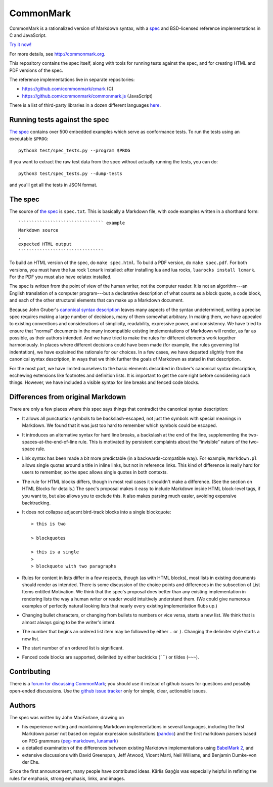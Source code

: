 CommonMark
==========

CommonMark is a rationalized version of Markdown syntax, with a
`spec <http://spec.commonmark.org/>`__ and BSD-licensed reference
implementations in C and JavaScript.

`Try it now! <http://try.commonmark.org/>`__

For more details, see http://commonmark.org.

This repository contains the spec itself, along with tools for running
tests against the spec, and for creating HTML and PDF versions of the
spec.

The reference implementations live in separate repositories:

-  https://github.com/commonmark/cmark (C)
-  https://github.com/commonmark/commonmark.js (JavaScript)

There is a list of third-party libraries in a dozen different languages
`here <https://github.com/commonmark/CommonMark/wiki/List-of-CommonMark-Implementations>`__.

Running tests against the spec
------------------------------

`The spec <http://spec.commonmark.org/>`__ contains over 500 embedded
examples which serve as conformance tests. To run the tests using an
executable ``$PROG``:

::

    python3 test/spec_tests.py --program $PROG

If you want to extract the raw test data from the spec without actually
running the tests, you can do:

::

    python3 test/spec_tests.py --dump-tests

and you'll get all the tests in JSON format.

The spec
--------

The source of `the spec <http://spec.commonmark.org/>`__ is
``spec.txt``. This is basically a Markdown file, with code examples
written in a shorthand form:

::

    ```````````````````````````````` example
    Markdown source
    .
    expected HTML output
    ````````````````````````````````

To build an HTML version of the spec, do ``make spec.html``. To build a
PDF version, do ``make spec.pdf``. For both versions, you must have the
lua rock ``lcmark`` installed: after installing lua and lua rocks,
``luarocks install lcmark``. For the PDF you must also have xelatex
installed.

The spec is written from the point of view of the human writer, not the
computer reader. It is not an algorithm---an English translation of a
computer program---but a declarative description of what counts as a
block quote, a code block, and each of the other structural elements
that can make up a Markdown document.

Because John Gruber's `canonical syntax
description <http://daringfireball.net/projects/markdown/syntax>`__
leaves many aspects of the syntax undetermined, writing a precise spec
requires making a large number of decisions, many of them somewhat
arbitrary. In making them, we have appealed to existing conventions and
considerations of simplicity, readability, expressive power, and
consistency. We have tried to ensure that "normal" documents in the many
incompatible existing implementations of Markdown will render, as far as
possible, as their authors intended. And we have tried to make the rules
for different elements work together harmoniously. In places where
different decisions could have been made (for example, the rules
governing list indentation), we have explained the rationale for our
choices. In a few cases, we have departed slightly from the canonical
syntax description, in ways that we think further the goals of Markdown
as stated in that description.

For the most part, we have limited ourselves to the basic elements
described in Gruber's canonical syntax description, eschewing extensions
like footnotes and definition lists. It is important to get the core
right before considering such things. However, we have included a
visible syntax for line breaks and fenced code blocks.

Differences from original Markdown
----------------------------------

There are only a few places where this spec says things that contradict
the canonical syntax description:

-  It allows all punctuation symbols to be backslash-escaped, not just
   the symbols with special meanings in Markdown. We found that it was
   just too hard to remember which symbols could be escaped.

-  It introduces an alternative syntax for hard line breaks, a backslash
   at the end of the line, supplementing the
   two-spaces-at-the-end-of-line rule. This is motivated by persistent
   complaints about the “invisible” nature of the two-space rule.

-  Link syntax has been made a bit more predictable (in a
   backwards-compatible way). For example, ``Markdown.pl`` allows single
   quotes around a title in inline links, but not in reference links.
   This kind of difference is really hard for users to remember, so the
   spec allows single quotes in both contexts.

-  The rule for HTML blocks differs, though in most real cases it
   shouldn't make a difference. (See the section on HTML Blocks for
   details.) The spec's proposal makes it easy to include Markdown
   inside HTML block-level tags, if you want to, but also allows you to
   exclude this. It also makes parsing much easier, avoiding expensive
   backtracking.

-  It does not collapse adjacent bird-track blocks into a single
   blockquote:

   ::

       > this is two

       > blockquotes

       > this is a single
       >
       > blockquote with two paragraphs

-  Rules for content in lists differ in a few respects, though (as with
   HTML blocks), most lists in existing documents should render as
   intended. There is some discussion of the choice points and
   differences in the subsection of List Items entitled Motivation. We
   think that the spec's proposal does better than any existing
   implementation in rendering lists the way a human writer or reader
   would intuitively understand them. (We could give numerous examples
   of perfectly natural looking lists that nearly every existing
   implementation flubs up.)

-  Changing bullet characters, or changing from bullets to numbers or
   vice versa, starts a new list. We think that is almost always going
   to be the writer's intent.

-  The number that begins an ordered list item may be followed by either
   ``.`` or ``)``. Changing the delimiter style starts a new list.

-  The start number of an ordered list is significant.

-  Fenced code blocks are supported, delimited by either backticks
   (:literal:`\``\``) or tildes (``~~~``).

Contributing
------------

There is a `forum for discussing
CommonMark <http://talk.commonmark.org>`__; you should use it instead of
github issues for questions and possibly open-ended discussions. Use the
`github issue
tracker <http://github.com/commonmark/CommonMark/issues>`__ only for
simple, clear, actionable issues.

Authors
-------

The spec was written by John MacFarlane, drawing on

-  his experience writing and maintaining Markdown implementations in
   several languages, including the first Markdown parser not based on
   regular expression substitutions
   (`pandoc <http://github.com/jgm/pandoc>`__) and the first markdown
   parsers based on PEG grammars
   (`peg-markdown <http://github.com/jgm/peg-markdown>`__,
   `lunamark <http://github.com/jgm/lunamark>`__)
-  a detailed examination of the differences between existing Markdown
   implementations using `BabelMark
   2 <http://johnmacfarlane.net/babelmark2/>`__, and
-  extensive discussions with David Greenspan, Jeff Atwood, Vicent
   Marti, Neil Williams, and Benjamin Dumke-von der Ehe.

Since the first announcement, many people have contributed ideas. Kārlis
Gaņģis was especially helpful in refining the rules for emphasis, strong
emphasis, links, and images.
